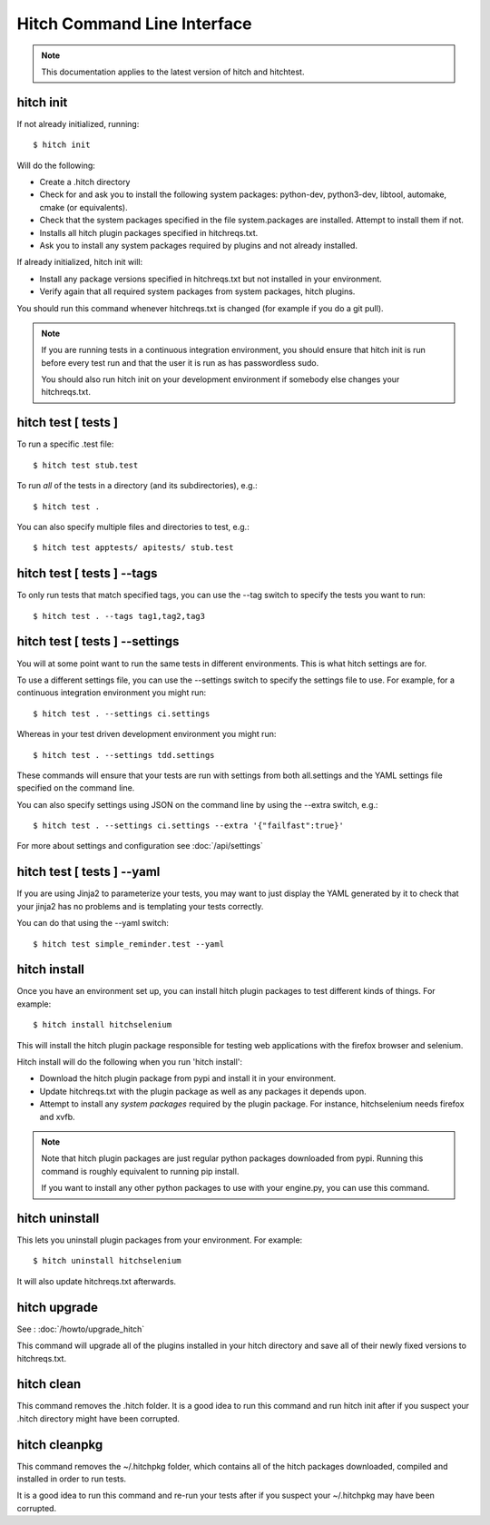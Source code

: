 Hitch Command Line Interface
============================

.. note::

    This documentation applies to the latest version of hitch and hitchtest.


hitch init
----------

If not already initialized, running::

  $ hitch init

Will do the following:

* Create a .hitch directory
* Check for and ask you to install the following system packages: python-dev, python3-dev, libtool, automake, cmake (or equivalents).
* Check that the system packages specified in the file system.packages are installed. Attempt to install them if not.
* Installs all hitch plugin packages specified in hitchreqs.txt.
* Ask you to install any system packages required by plugins and not already installed.

If already initialized, hitch init will:

* Install any package versions specified in hitchreqs.txt but not installed in your environment.
* Verify again that all required system packages from system packages, hitch plugins.

You should run this command whenever hitchreqs.txt is changed (for example if you do a git pull).

.. note::

    If you are running tests in a continuous integration environment, you should ensure that hitch init is run before
    every test run and that the user it is run as has passwordless sudo.

    You should also run hitch init on your development environment if somebody else changes your hitchreqs.txt.


hitch test [ tests ]
--------------------

To run a specific .test file::

  $ hitch test stub.test

To run *all* of the tests in a directory (and its subdirectories), e.g.::

  $ hitch test .

You can also specify multiple files and directories to test, e.g.::

  $ hitch test apptests/ apitests/ stub.test


hitch test [ tests ] --tags
---------------------------

To only run tests that match specified tags, you can use the --tag switch to specify
the tests you want to run::

  $ hitch test . --tags tag1,tag2,tag3


hitch test [ tests ] --settings
-------------------------------

You will at some point want to run the same tests in different environments. This is
what hitch settings are for.

To use a different settings file, you can use the --settings switch to specify
the settings file to use. For example, for a continuous integration environment you might run::

  $ hitch test . --settings ci.settings

Whereas in your test driven development environment you might run::

  $ hitch test . --settings tdd.settings

These commands will ensure that your tests are run with settings from both all.settings
and the YAML settings file specified on the command line.

You can also specify settings using JSON on the command line by using the --extra switch, e.g.::

  $ hitch test . --settings ci.settings --extra '{"failfast":true}'

For more about settings and configuration see :doc:`/api/settings`


hitch test [ tests ] --yaml
---------------------------

If you are using Jinja2 to parameterize your tests, you may want to just display the YAML
generated by it to check that your jinja2 has no problems and is templating your tests correctly.

You can do that using the --yaml switch::

  $ hitch test simple_reminder.test --yaml


hitch install
-------------

Once you have an environment set up, you can install hitch plugin packages to test different kinds
of things. For example::

    $ hitch install hitchselenium

This will install the hitch plugin package responsible for testing web applications with the
firefox browser and selenium.

Hitch install will do the following when you run 'hitch install':

* Download the hitch plugin package from pypi and install it in your environment.
* Update hitchreqs.txt with the plugin package as well as any packages it depends upon.
* Attempt to install any *system packages* required by the plugin package. For instance, hitchselenium needs firefox and xvfb.


.. note::

    Note that hitch plugin packages are just regular python packages downloaded from pypi. Running
    this command is roughly equivalent to running pip install.

    If you want to install any other python packages to use with your engine.py, you can use this command.


hitch uninstall
---------------

This lets you uninstall plugin packages from your environment. For example::

    $ hitch uninstall hitchselenium

It will also update hitchreqs.txt afterwards.


hitch upgrade
-------------

See : :doc:`/howto/upgrade_hitch`

This command will upgrade all of the plugins installed in your hitch directory
and save all of their newly fixed versions to hitchreqs.txt.


hitch clean
-----------

This command removes the .hitch folder. It is a good idea to run this command and
run hitch init after if you suspect your .hitch directory might have been corrupted.


hitch cleanpkg
--------------

This command removes the ~/.hitchpkg folder, which contains all of the hitch
packages downloaded, compiled and installed in order to run tests.

It is a good idea to run this command and re-run your tests after if you suspect
your ~/.hitchpkg may have been corrupted.
